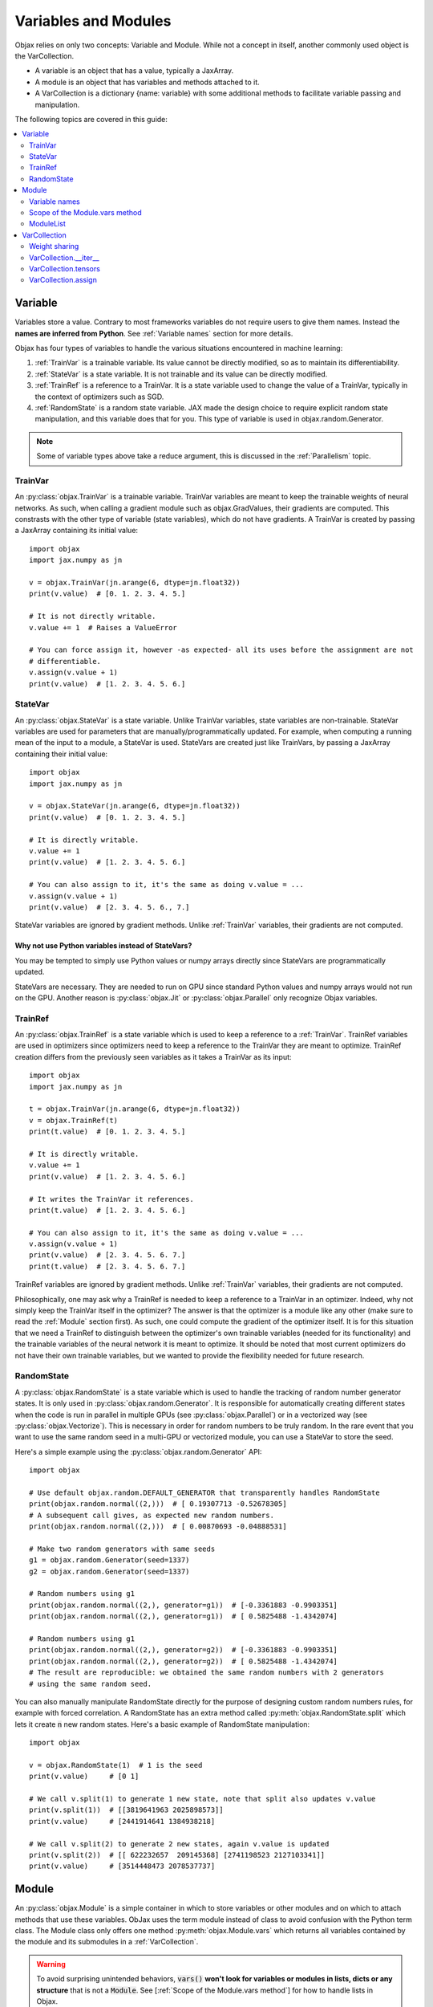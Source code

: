 Variables and Modules
=====================

Objax relies on only two concepts: Variable and Module. While not a concept in itself, another commonly used object is
the VarCollection.

* A variable is an object that has a value, typically a JaxArray.
* A module is an object that has variables and methods attached to it.
* A VarCollection is a dictionary {name: variable} with some additional methods to facilitate variable passing and
  manipulation.

The following topics are covered in this guide:

.. contents::
    :local:
    :depth: 2

Variable
--------

Variables store a value. Contrary to most frameworks variables do not require users to give them names.
Instead the **names are inferred from Python**. See :ref:`Variable names` section for more details.

Objax has four types of variables to handle the various situations encountered in machine learning:

1. :ref:`TrainVar` is a trainable variable. Its value cannot be directly modified, so as to maintain its
   differentiability.
2. :ref:`StateVar` is a state variable. It is not trainable and its value can be directly modified.
3. :ref:`TrainRef` is a reference to a TrainVar. It is a state variable used to change the value of a TrainVar, typically in the context of
   optimizers such as SGD.
4. :ref:`RandomState` is a random state variable. JAX made the design choice to require explicit random state manipulation, and this
   variable does that for you. This type of variable is used in objax.random.Generator.

.. note:: Some of variable types above take a reduce argument, this is discussed in the :ref:`Parallelism` topic.

TrainVar
^^^^^^^^

An :py:class:`objax.TrainVar` is a trainable variable.
TrainVar variables are meant to keep the trainable weights of neural networks.
As such, when calling a gradient module such as objax.GradValues, their gradients are computed.
This constrasts with the  other type of variable (state variables),
which do not have gradients.
A TrainVar is created by passing a JaxArray containing its initial value::

    import objax
    import jax.numpy as jn

    v = objax.TrainVar(jn.arange(6, dtype=jn.float32))
    print(v.value)  # [0. 1. 2. 3. 4. 5.]

    # It is not directly writable.
    v.value += 1  # Raises a ValueError

    # You can force assign it, however -as expected- all its uses before the assignment are not
    # differentiable.
    v.assign(v.value + 1)
    print(v.value)  # [1. 2. 3. 4. 5. 6.]

StateVar
^^^^^^^^

An :py:class:`objax.StateVar` is a state variable. Unlike TrainVar variables, state variables are non-trainable.
StateVar variables are used for parameters that are manually/programmatically updated.
For example, when computing a running mean of the input to a module, a StateVar is used.
StateVars are created just like TrainVars, by passing a JaxArray containing their initial value::

    import objax
    import jax.numpy as jn

    v = objax.StateVar(jn.arange(6, dtype=jn.float32))
    print(v.value)  # [0. 1. 2. 3. 4. 5.]

    # It is directly writable.
    v.value += 1
    print(v.value)  # [1. 2. 3. 4. 5. 6.]

    # You can also assign to it, it's the same as doing v.value = ...
    v.assign(v.value + 1)
    print(v.value)  # [2. 3. 4. 5. 6., 7.]

StateVar variables are ignored by gradient methods.
Unlike :ref:`TrainVar` variables, their gradients are not computed.

Why not use Python variables instead of StateVars?
""""""""""""""""""""""""""""""""""""""""""""""""""

You may be tempted to simply use Python values or numpy arrays directly since StateVars are programmatically updated.

StateVars are necessary.
They are needed to run on GPU since standard Python values and numpy arrays would not run on the GPU.
Another reason is :py:class:`objax.Jit` or :py:class:`objax.Parallel` only recognize Objax variables.

TrainRef
^^^^^^^^

An :py:class:`objax.TrainRef` is a state variable which is used to keep a reference to a :ref:`TrainVar`.
TrainRef variables are used in optimizers since optimizers need to keep a reference to the
TrainVar they are meant to optimize.
TrainRef creation differs from the previously seen variables as it takes a TrainVar as its input::

    import objax
    import jax.numpy as jn

    t = objax.TrainVar(jn.arange(6, dtype=jn.float32))
    v = objax.TrainRef(t)
    print(t.value)  # [0. 1. 2. 3. 4. 5.]

    # It is directly writable.
    v.value += 1
    print(v.value)  # [1. 2. 3. 4. 5. 6.]

    # It writes the TrainVar it references.
    print(t.value)  # [1. 2. 3. 4. 5. 6.]

    # You can also assign to it, it's the same as doing v.value = ...
    v.assign(v.value + 1)
    print(v.value)  # [2. 3. 4. 5. 6. 7.]
    print(t.value)  # [2. 3. 4. 5. 6. 7.]

TrainRef variables are ignored by gradient methods. Unlike :ref:`TrainVar` variables, their gradients are not computed.

Philosophically, one may ask why a TrainRef is needed to keep a reference to a TrainVar in an optimizer.
Indeed, why not simply keep the TrainVar itself in the optimizer?
The answer is that the optimizer is a module like any other (make sure to read the :ref:`Module` section first).
As such, one could compute the gradient of the optimizer itself.
It is for this situation that we need a TrainRef to distinguish between the optimizer's own
trainable variables (needed for its functionality) and the trainable variables of the neural network it is meant to
optimize.
It should be noted that most current optimizers do not have their own trainable variables, but we wanted to provide the
flexibility needed for future research.

RandomState
^^^^^^^^^^^

A :py:class:`objax.RandomState` is a state variable which is used to handle the tracking of random number generator
states.
It is only used in :py:class:`objax.random.Generator`.
It is responsible for automatically creating different states when the code is run in parallel in multiple GPUs
(see :py:class:`objax.Parallel`) or in a vectorized way (see :py:class:`objax.Vectorize`).
This is necessary in order for random numbers to be truly random.
In the rare event that you want to use the same random seed in a multi-GPU or vectorized module, you can use a StateVar
to store the seed.

Here's a simple example using the :py:class:`objax.random.Generator` API::

    import objax

    # Use default objax.random.DEFAULT_GENERATOR that transparently handles RandomState
    print(objax.random.normal((2,)))  # [ 0.19307713 -0.52678305]
    # A subsequent call gives, as expected new random numbers.
    print(objax.random.normal((2,)))  # [ 0.00870693 -0.04888531]

    # Make two random generators with same seeds
    g1 = objax.random.Generator(seed=1337)
    g2 = objax.random.Generator(seed=1337)

    # Random numbers using g1
    print(objax.random.normal((2,), generator=g1))  # [-0.3361883 -0.9903351]
    print(objax.random.normal((2,), generator=g1))  # [ 0.5825488 -1.4342074]

    # Random numbers using g1
    print(objax.random.normal((2,), generator=g2))  # [-0.3361883 -0.9903351]
    print(objax.random.normal((2,), generator=g2))  # [ 0.5825488 -1.4342074]
    # The result are reproducible: we obtained the same random numbers with 2 generators
    # using the same random seed.

You can also manually manipulate RandomState directly for the purpose of designing custom random numbers rules,
for example with forced correlation.
A RandomState has an extra method called :py:meth:`objax.RandomState.split` which lets it create :code:`n` new random
states.
Here's a basic example of RandomState manipulation::

    import objax

    v = objax.RandomState(1)  # 1 is the seed
    print(v.value)     # [0 1]

    # We call v.split(1) to generate 1 new state, note that split also updates v.value
    print(v.split(1))  # [[3819641963 2025898573]]
    print(v.value)     # [2441914641 1384938218]

    # We call v.split(2) to generate 2 new states, again v.value is updated
    print(v.split(2))  # [[ 622232657  209145368] [2741198523 2127103341]]
    print(v.value)     # [3514448473 2078537737]

Module
------

An :py:class:`objax.Module` is a simple container in which to store variables or other modules and on which to attach
methods that use these variables. ObJax uses the term module instead of class to avoid confusion with the Python term class.
The Module class only offers one method :py:meth:`objax.Module.vars` which returns all variables contained by the
module and its submodules in a :ref:`VarCollection`.

.. warning::
    To avoid surprising unintended behaviors, :code:`vars()` **won't look for variables or modules in lists, dicts
    or any structure** that is not a :code:`Module`.
    See [:ref:`Scope of the Module.vars method`] for how to handle lists in Objax.

Let's start with a simple example: a module called :code:`Linear`, which does a simple matrix product and adds a bias
:code:`y = x.w + b`, where :math:`w\in\mathbb{R}^{m\times n}` and :math:`b\in\mathbb{R}^n`::

    import objax
    import jax.numpy as jn

    class Linear(objax.Module):
        def __init__(self, m, n):
            self.w = objax.TrainVar(objax.random.normal((m, n)))
            self.b = objax.TrainVar(jn.zeros(n))

        def __call__(self, x):
            return x.dot(self.w.value) + self.b.value

This simple module can be used on a batch :math:`x\in\mathbb{R}^{d\times m}` to compute the resulting value
:math:`y\in\mathbb{R}^{d\times n}` for batch size :math:`d`.
Let's continue our example by creating an actual of our module and running a random batch x through it::

    f = Linear(4, 5)
    x = objax.random.normal((100, 4))  # A (100 x 4) matrix of random numbers
    y = f(x)  # y.shape == (100, 5)

We can easily make a more complicated module that uses the previously defined module Linear::

    class MiniNet(objax.Module):
        def __init__(self, m, n, p):
            self.f1 = Linear(m, n)
            self.f2 = Linear(n, p)

        def __call__(self, x):
            y = self.f1(x)
            y = objax.functional.relu(y)  # Apply a non-linearity.
            return self.f2(y)

        # You can create as many functions as you want.
        def another_function(self, x1, x2):
            return self.f2(self.f1(x1) + x2)

    f = MiniNet(4, 5, 6)
    y = f(x)  # y.shape == (100, 6)
    x2 = objax.random.normal((100, 5))  # A (100 x 5) matrix of random numbers
    another_y = f.another_function(x1, x2)

    # You can also call internal parts for example to see intermediate values.
    y1 = f.f1(x)
    y2 = objax.functional.relu(y1)
    y3 = f.f2(y2)  # y3 == y

Variable names
^^^^^^^^^^^^^^

Continuing on the previous example, let's find what the name of the variables are.
We mentioned earlier that variable names are inferred from Python and not specified by the programmer.
The way their names are inferred is from the field names, such as :code:`self.w`.
This has the benefit of ensuring consistency: a variable has a single name, and it's the name it is given in the Python
code.

Let's inspect the names::

    f = Linear(4, 5)
    print(f.vars())  # print name, size, dimensions
    # (Linear).w                 20 (4, 5)
    # (Linear).b                  5 (5,)
    # +Total(2)                  25

    f = MiniNet(4, 5, 6)
    print(f.vars())
    # (MiniNet).f1(Linear).w       20 (4, 5)
    # (MiniNet).f1(Linear).b        5 (5,)
    # (MiniNet).f2(Linear).w       30 (5, 6)
    # (MiniNet).f2(Linear).b        6 (6,)
    # +Total(4)                    61

As you can see, the names correspond to the names of the fields in which the variables are kept.

Scope of the Module.vars method
^^^^^^^^^^^^^^^^^^^^^^^^^^^^^^^

The :py:meth:`objax.Module.vars` is meant to be simple and to remain simple.
With that in mind, we limited its scope: :code:`vars()` **won't look for variables or modules in lists, dicts or any
structure** that is not a :code:`Module`.
This is to avoid surprising unintended behavior.

Instead we made the decision to create an explicit class :py:class:`objax.ModuleList` to store a list of variables and
modules.

ModuleList
^^^^^^^^^^
The class :py:class:`objax.ModuleList` inherits from :code:`list` and behaves exactly like a list with the
difference that :code:`vars()` looks for variables and modules in it.
This class is very simple, and we invite you to look at it and use it for inspiration if you want to extend other
Python containers or design your own.

Here's a simple example of its usage::

    import objax
    import jax.numpy as jn

    class MyModule(objax.Module):
        def __init__(self):
            self.bad = [objax.TrainVar(jn.zeros(1)),
                        objax.TrainVar(jn.zeros(2))]
            self.good = objax.ModuleList([objax.TrainVar(jn.zeros(3)),
                                          objax.TrainVar(jn.zeros(4))])

    print(MyModule().vars())
    # (MyModule).good(ModuleList)[0]        3 (3,)
    # (MyModule).good(ModuleList)[1]        4 (4,)
    # +Total(2)                             7


VarCollection
-------------

The :code:`Module.vars` method returns an :py:class:`objax.VarCollection`.
This class is a dictionary that maps names to variables.
It has some additional methods and some modified behaviors specifically for variable manipulation.
In most cases, you won't need to use the more advanced methods such as :code:`__iter__`, :code:`tensors` and
:code:`assign`, but this is an in-depth topic.

Let's take a look at some of them through an example::

    import objax
    import jax.numpy as jn

    class Linear(objax.Module):
        def __init__(self, m, n):
            self.w = objax.TrainVar(objax.random.normal((m, n)))
            self.b = objax.TrainVar(jn.zeros(n))

    m1 = Linear(3, 4)
    m2 = Linear(4, 5)

    # First, as seen before, we can print the contents with print() method
    print(m1.vars())
    # (Linear).w                 12 (3, 4)
    # (Linear).b                  4 (4,)
    # +Total(2)                  16

    # A VarCollection is really a dictionary
    print(repr(m1.vars()))
    # {'(Linear).w': <objax.variable.TrainVar object at 0x7fb5e47c0ad0>,
    #  '(Linear).b': <objax.variable.TrainVar object at 0x7fb5ec017890>}

Combining multiple VarCollections is done by using addition::

    all_vars = m1.vars('m1') + m2.vars('m2')
    print(all_vars)
    # m1(Linear).w               12 (3, 4)
    # m1(Linear).b                4 (4,)
    # m2(Linear).w               20 (4, 5)
    # m2(Linear).b                5 (5,)
    # +Total(4)                  41

    # We had to specify starting names for each of the var collections since
    # they have variables with the same name. Had we not, a name collision would
    # have occured since VarCollection is a dictionary that maps names to variables.
    m1.vars() + m2.vars()  # raises ValueError('Name conflicts...')

Weight sharing
^^^^^^^^^^^^^^

It's a common technique in machine learning to share some weights.
However, it is important not to apply gradients twice or more to shared weights.
This is handled automatically by VarCollection and its :code:`__iter__` method described in the next section.
Here's a simple weight sharing example where we simply refer to the same module twice under different names::

    # Weight sharing
    shared_vars = m1.vars('m1') + m1.vars('m1_shared')
    print(shared_vars)
    # m1(Linear).w               12 (3, 4)
    # m1(Linear).b                4 (4,)
    # m1_shared(Linear).w        12 (3, 4)
    # m1_shared(Linear).b         4 (4,)
    # +Total(4)                  32


VarCollection.__iter__
^^^^^^^^^^^^^^^^^^^^^^^

Deduplication is handled automatically by the VarCollection default iterator :py:meth:`objax.VarCollection.__iter__`.
Following up on the weight sharing example above, the iterator only returns each **variable** once::

    list(shared_vars)  # [<objax.variable.TrainVar>, <objax.variable.TrainVar>]


VarCollection.tensors
^^^^^^^^^^^^^^^^^^^^^

You can collect all the values (JaxArray) for all the variables with :py:meth:`objax.VarCollection.tensors`, again in a
deduplicated manner::

    shared_vars.tensors()  # DeviceArray([[-0.1441347...]), DeviceArray([0...], dtype=float32)]

VarCollection.assign
^^^^^^^^^^^^^^^^^^^^

The last important method :py:meth:`objax.VarCollection.assign` lets you assign a tensor list to all the
VarCollection's (deduplicated) variables at once::

    shared_vars.tensors()  # DeviceArray([[-0.1441347...]), DeviceArray([0...], dtype=float32)]
    # The following increments all the variables.
    shared_vars.assign([x + 1 for x in shared_vars.tensors()])
    shared_vars.tensors()  # DeviceArray([[0.8558653...]), DeviceArray([1...], dtype=float32)]

